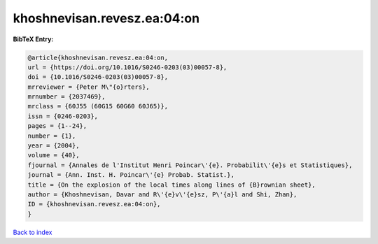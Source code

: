 khoshnevisan.revesz.ea:04:on
============================

.. :cite:t:`khoshnevisan.revesz.ea:04:on`

.. bibliography:: ../../All.bib

**BibTeX Entry:**

.. code-block:: bibtex

   @article{khoshnevisan.revesz.ea:04:on,
   url = {https://doi.org/10.1016/S0246-0203(03)00057-8},
   doi = {10.1016/S0246-0203(03)00057-8},
   mrreviewer = {Peter M\"{o}rters},
   mrnumber = {2037469},
   mrclass = {60J55 (60G15 60G60 60J65)},
   issn = {0246-0203},
   pages = {1--24},
   number = {1},
   year = {2004},
   volume = {40},
   fjournal = {Annales de l'Institut Henri Poincar\'{e}. Probabilit\'{e}s et Statistiques},
   journal = {Ann. Inst. H. Poincar\'{e} Probab. Statist.},
   title = {On the explosion of the local times along lines of {B}rownian sheet},
   author = {Khoshnevisan, Davar and R\'{e}v\'{e}sz, P\'{a}l and Shi, Zhan},
   ID = {khoshnevisan.revesz.ea:04:on},
   }

`Back to index <../index>`_
